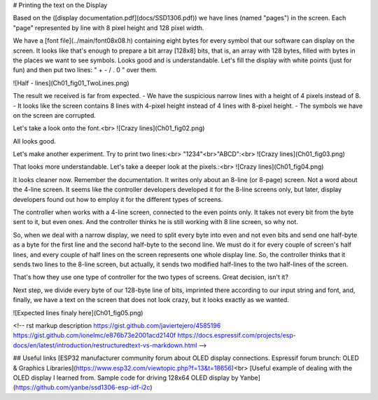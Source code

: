 # Printing the text on the Display

Based on the ([display documentation.pdf](docs/SSD1306.pdf)) we have lines (named "pages") in the screen. Each "page" represented by line with 8 pixel height and 128 pixel width.

We have a [font file](../main/font08x08.h) containing eight bytes for every symbol that our software can display on the screen. It looks like that's enough to prepare a bit array [128x8] bits, that is, an array with 128 bytes, filled with bytes in the places we want to see symbols. Looks good and is understandable. Let's fill the display with white points (just for fun) and then put two lines: " + - / . 0 " over them.

![Half - lines](Ch01_fig01_TwoLines.png)

The result we received is far from expected.
- We have the suspicious narrow lines with a height of 4 pixels instead of 8.
- It looks like the screen contains 8 lines with 4-pixel height instead of 4 lines with 8-pixel height.
- The symbols we have on the screen are corrupted.


Let's take a look onto the font.<br>
![Crazy lines](Ch01_fig02.png)

All looks good. 

Let's make another experiment. Try to print two lines:<br>
"1234"<br>"ABCD":<br>
![Crazy lines](Ch01_fig03.png)

That looks more understandable. Let's take a deeper look at the pixels.:<br>
![Crazy lines](Ch01_fig04.png)

It looks cleaner now. Remember the documentation. It writes only about an 8-line (or 8-page) screen. Not a word about the 4-line screen. It seems like the controller developers developed it for the 8-line screens only, but later, display developers found out how to employ it for the different types of screens.

The controller when works with a 4-line screen, connected to the even points only. It takes not every bit from the byte sent to it, but even ones. And the controller thinks he is still working with 8 line screen, so why not.

So, when we deal with a narrow display, we need to split every byte into even and not even bits and send one half-byte as a byte for the first line and the second half-byte to the second line. We must do it for every couple of screen's half lines, and every couple of half lines on the screen represents one whole display line. So, the controller thinks that it sends two lines to the 8-line screen, but actually, it sends two modified half-lines to the two half-lines of the screen. 

That's how they use one type of controller for the two types of screens. Great decision, isn't it?

Next step, we divide every byte of our 128-byte line of bits, imprinted there according to our input string and font, and, finally, we have a text on the screen that does not look crazy, but it looks exactly as we wanted.

![Expected lines finaly here](Ch01_fig05.png)



<!-- 
rst markup description
https://gist.github.com/javiertejero/4585196
https://gist.github.com/ionelmc/e876b73e2001acd2140f
https://docs.espressif.com/projects/esp-docs/en/latest/introduction/restructuredtext-vs-markdown.html
-->

## Useful links
[ESP32 manufacturer community forum about OLED display connections. Espressif forum brunch: OLED & Graphics Libraries](https://www.esp32.com/viewtopic.php?f=13&t=18656)<br>
[Useful example of dealing with the OLED display I learned from. Sample code for driving 128x64 OLED display by Yanbe](https://github.com/yanbe/ssd1306-esp-idf-i2c)
